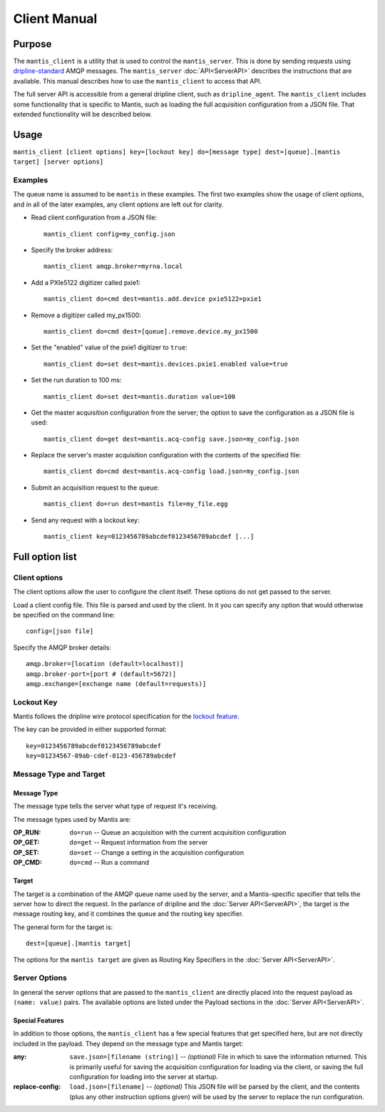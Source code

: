 =============
Client Manual
=============

Purpose
=======

The ``mantis_client`` is a utility that is used to control the ``mantis_server``.  This is done by sending requests using 
`dripline-standard <https://github.com/project8/hardware/wiki/Wire-Protocol>`_ AMQP messages.
The ``mantis_server`` :doc:`API<ServerAPI>` describes the instructions that are available.  This manual describes 
how to use the ``mantis_client`` to access that API.

The full server API is accessible from a general dripline client, such as ``dripline_agent``.  The ``mantis_client`` 
includes some functionality that is specific to Mantis, such as loading the full acquisition configuration from a JSON file.  
That extended functionality will be described below.

Usage
=====

``mantis_client [client options] key=[lockout key] do=[message type] dest=[queue].[mantis target] [server options]``

Examples
^^^^^^^^
The queue name is assumed to be ``mantis`` in these examples.  
The first two examples show the usage of client options, and in all of the later examples, any client options are left out for clarity.

* Read client configuration from a JSON file::

    mantis_client config=my_config.json
    
* Specify the broker address::

    mantis_client amqp.broker=myrna.local

* Add a PXIe5122 digitizer called pxie1::

    mantis_client do=cmd dest=mantis.add.device pxie5122=pxie1

* Remove a digitizer called my_px1500::

    mantis_client do=cmd dest=[queue].remove.device.my_px1500

* Set the "enabled" value of the pxie1 digitizer to ``true``::

    mantis_client do=set dest=mantis.devices.pxie1.enabled value=true

* Set the run duration to 100 ms::

    mantis_client do=set dest=mantis.duration value=100
    
* Get the master acquisition configuration from the server; the option to save the configuration as a JSON file is used::

    mantis_client do=get dest=mantis.acq-config save.json=my_config.json

* Replace the server's master acquisition configuration with the contents of the specified file::

    mantis_client do=cmd dest=mantis.acq-config load.json=my_config.json

* Submit an acquisition request to the queue::

    mantis_client do=run dest=mantis file=my_file.egg
    
* Send any request with a lockout key::

    mantis_client key=0123456789abcdef0123456789abcdef [...]


Full option list
================

Client options
^^^^^^^^^^^^^^

The client options allow the user to configure the client itself.  These options do not get passed to the server.

Load a client config file. This file is parsed and used by the client.
In it you can specify any option that would otherwise be specified on the command line::

  config=[json file]

Specify the AMQP broker details::

  amqp.broker=[location (default=localhost)]
  amqp.broker-port=[port # (default=5672)]
  amqp.exchange=[exchange name (default=requests)]


Lockout Key
^^^^^^^^^^^

Mantis follows the dripline wire protocol specification for the `lockout feature <https://github.com/project8/hardware/wiki/Wire-Protocol#lockout>`_.

The key can be provided in either supported format::

  key=0123456789abcdef0123456789abcdef
  key=01234567-89ab-cdef-0123-456789abcdef


Message Type and Target
^^^^^^^^^^^^^^^^^^^^^^^

Message Type
------------
The message type tells the server what type of request it's receiving.

The message types used by Mantis are:

:OP_RUN: ``do=run`` -- Queue an acquisition with the current acquisition configuration
:OP_GET: ``do=get`` -- Request information from the server
:OP_SET: ``do=set`` -- Change a setting in the acquisition configuration
:OP_CMD: ``do=cmd`` -- Run a command
  
Target
------
The target is a combination of the AMQP queue name used by the server, and a Mantis-specific specifier that 
tells the server how to direct the request.  In the parlance of dripline and the :doc:`Server API<ServerAPI>`, the 
target is the message routing key, and it combines the queue and the routing key specifier.  

The general form for the target is::

  dest=[queue].[mantis target]
  
The options for the ``mantis target`` are given as Routing Key Specifiers in the :doc:`Server API<ServerAPI>`.

  
Server Options
^^^^^^^^^^^^^^

In general the server options that are passed to the ``mantis_client`` are directly placed into the request payload 
as ``(name: value)`` pairs.  The available options are listed under the Payload sections in the :doc:`Server API<ServerAPI>`.

Special Features
----------------

In addition to those options, the ``mantis_client`` has a few special features that get specified here, but are not 
directly included in the payload.  They depend on the message type and Mantis target:

:any:
  ``save.json=[filename (string)]`` -- *(optional)* File in which to save the information returned.  This is primarily useful for saving the acquisition configuration for loading via the client, or saving the full configuration for loading into the server at startup.

:replace-config:
   ``load.json=[filename]`` -- *(optional)* This JSON file will be parsed by the client, and the contents (plus any other instruction options given) will be used by the server to replace the run configuration.
